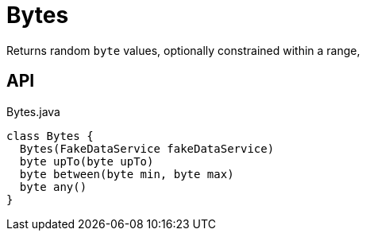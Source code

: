 = Bytes
:Notice: Licensed to the Apache Software Foundation (ASF) under one or more contributor license agreements. See the NOTICE file distributed with this work for additional information regarding copyright ownership. The ASF licenses this file to you under the Apache License, Version 2.0 (the "License"); you may not use this file except in compliance with the License. You may obtain a copy of the License at. http://www.apache.org/licenses/LICENSE-2.0 . Unless required by applicable law or agreed to in writing, software distributed under the License is distributed on an "AS IS" BASIS, WITHOUT WARRANTIES OR  CONDITIONS OF ANY KIND, either express or implied. See the License for the specific language governing permissions and limitations under the License.

Returns random `byte` values, optionally constrained within a range,

== API

[source,java]
.Bytes.java
----
class Bytes {
  Bytes(FakeDataService fakeDataService)
  byte upTo(byte upTo)
  byte between(byte min, byte max)
  byte any()
}
----

